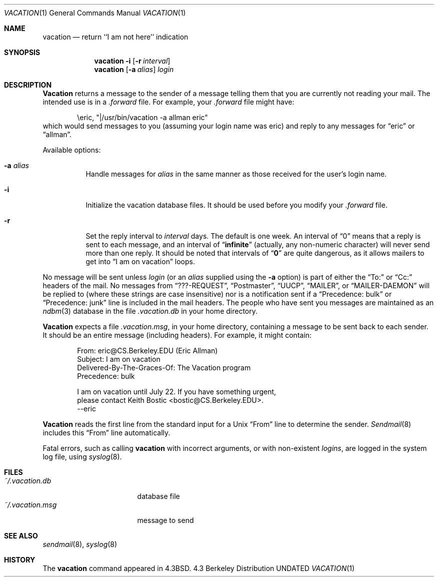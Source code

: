 .\" Copyright (c) 1985, 1987, 1990, 1991 Regents of the University of California.
.\" All rights reserved.
.\"
.\" %sccs.include.redist.roff%
.\"
.\"	@(#)vacation.1	6.10 (Berkeley) 6/16/93
.\"
.Dd 
.Dt VACATION 1
.Os BSD 4.3
.Sh NAME
.Nm vacation
.Nd return ``I am not here'' indication
.Sh SYNOPSIS
.Nm vacation
.Fl i
.Op Fl r Ar interval
.Nm vacation
.Op Fl a Ar alias
.Ar login
.Sh DESCRIPTION
.Nm Vacation
returns a message to the sender of a message telling them that you
are currently not reading your mail.  The intended use is in a
.Pa .forward
file.  For example, your
.Pa .forward
file might have:
.Bd -literal -offset indent
\eeric, "|/usr/bin/vacation -a allman eric"
.Ed
which would send messages to you (assuming your login name was eric) and
reply to any messages for
.Dq eric
or
.Dq allman .
.Pp
Available options:
.Bl -tag -width Ds
.It Fl a Ar alias
Handle messages for
.Ar alias
in the same manner as those received for the user's
login name.
.It Fl i
Initialize the vacation database files.  It should be used
before you modify your
.Pa .forward
file.
.It Fl r
Set the reply interval to
.Ar interval
days.  The default is one week.  An interval of
.Dq 0
means that
a reply is sent to each message, and an interval of
.Dq Li infinite
(actually, any non-numeric character) will never send more than
one reply.  It should be noted that intervals of
.Dq Li \&0
are quite
dangerous, as it allows mailers to get into
.Dq I am on vacation
loops.
.El
.Pp
No message will be sent unless
.Ar login
(or an
.Ar alias
supplied using the
.Fl a
option) is part of either the
.Dq To:
or
.Dq Cc:
headers of the mail.
No messages from
.Dq ???-REQUEST ,
.Dq Postmaster ,
.Dq Tn UUCP ,
.Dq MAILER ,
or
.Dq MAILER-DAEMON
will be replied to (where these strings are
case insensitive) nor is a notification sent if a
.Dq Precedence: bulk
or
.Dq Precedence: junk
line is included in the mail headers.
The people who have sent you messages are maintained as an
.Xr ndbm 3
database in the file
.Pa .vacation.db
in your home directory.
.Pp
.Nm Vacation
expects a file
.Pa .vacation.msg ,
in your home directory, containing a message to be sent back to each
sender.  It should be an entire message (including headers).  For
example, it might contain:
.Pp
.Bd -unfilled -offset indent -compact
From: eric@CS.Berkeley.EDU (Eric Allman)
Subject: I am on vacation
Delivered-By-The-Graces-Of: The Vacation program
Precedence: bulk

I am on vacation until July 22.  If you have something urgent,
please contact Keith Bostic <bostic@CS.Berkeley.EDU>.
--eric
.Ed
.Pp
.Nm Vacation
reads the first line from the standard input for a
.Ux
.Dq From
line to determine the sender.
.Xr Sendmail 8
includes this
.Dq From
line automatically.
.Pp
Fatal errors, such as calling
.Nm vacation
with incorrect arguments, or with non-existent
.Ar login Ns Ar s ,
are logged in the system log file, using
.Xr syslog 8 .
.Sh FILES
.Bl -tag -width "vacation.dirxxx" -compact
.It Pa ~/.vacation.db
database file
.It Pa ~/.vacation.msg
message to send
.El
.Sh SEE ALSO
.Xr sendmail 8 ,
.Xr syslog 8
.Sh HISTORY
The
.Nm vacation
command appeared in
.Bx 4.3 .
